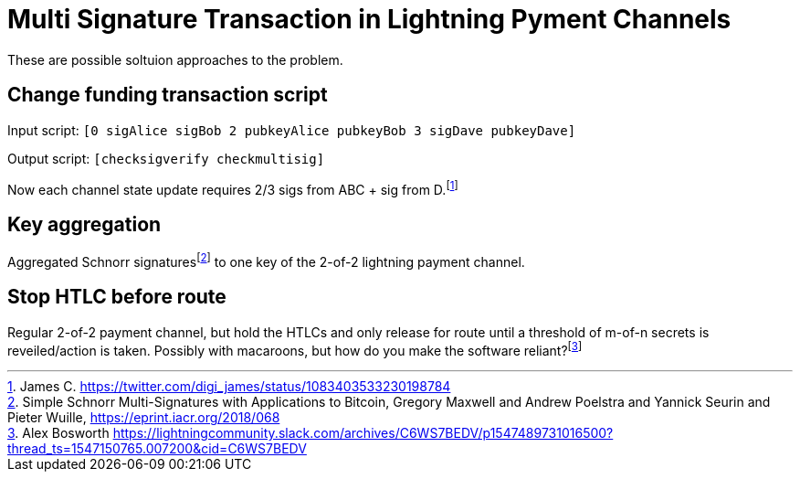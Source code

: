 Multi Signature Transaction in Lightning Pyment Channels
========================================================

These are possible soltuion approaches to the problem.

Change funding transaction script
---------------------------------

Input script: `[0 sigAlice sigBob 2 pubkeyAlice pubkeyBob 3 sigDave pubkeyDave]` 

Output script: `[checksigverify checkmultisig]`

Now each channel state update requires 2/3 sigs from ABC + sig from D.footnote:[James C. https://twitter.com/digi_james/status/1083403533230198784]

Key aggregation
---------------

Aggregated Schnorr signaturesfootnote:[Simple Schnorr Multi-Signatures with Applications to Bitcoin, Gregory Maxwell and Andrew Poelstra and Yannick Seurin and Pieter Wuille, https://eprint.iacr.org/2018/068] to one key of the 2-of-2 lightning payment channel. 

Stop HTLC before route
----------------------

Regular 2-of-2 payment channel, but hold the HTLCs and only release for route until a threshold of m-of-n secrets is reveiled/action is taken. Possibly with macaroons, but how do you make the software reliant?footnote:[Alex Bosworth https://lightningcommunity.slack.com/archives/C6WS7BEDV/p1547489731016500?thread_ts=1547150765.007200&cid=C6WS7BEDV]